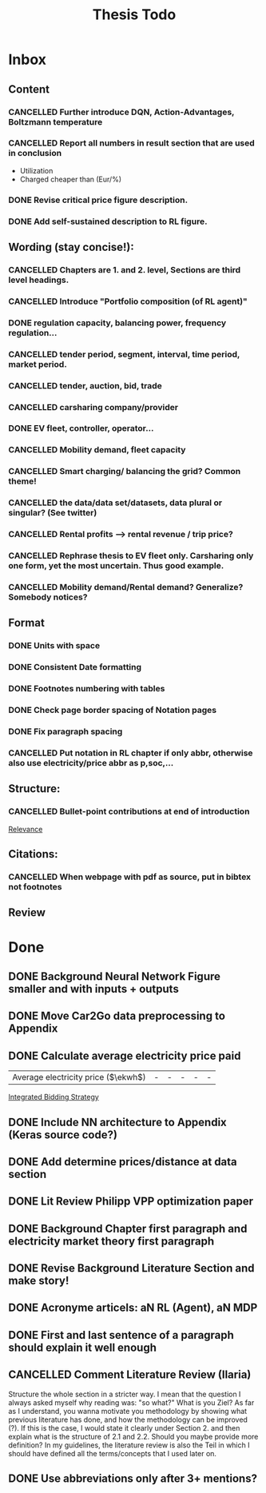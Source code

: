 #+TITLE: Thesis Todo

* Inbox
** Content
*** CANCELLED Further introduce DQN, Action-Advantages, Boltzmann temperature
*** CANCELLED Report all numbers in result section that are used in conclusion
- Utilization
- Charged cheaper than (Eur/%)
*** DONE Revise critical price figure description.
*** DONE Add self-sustained description to RL figure.
** Wording (stay concise!):
*** CANCELLED Chapters are 1. and 2. level, Sections are third level headings.
*** CANCELLED Introduce "Portfolio composition (of RL agent)"
*** DONE regulation capacity, balancing power, frequency regulation...
*** CANCELLED tender period, segment, interval, time period, market period.
*** CANCELLED tender, auction, bid, trade
*** CANCELLED carsharing company/provider
*** DONE EV fleet, controller, operator...
*** CANCELLED Mobility demand, fleet capacity
*** CANCELLED Smart charging/ balancing the grid? Common theme!
*** CANCELLED the data/data set/datasets, data plural or singular? (See twitter)
*** CANCELLED Rental profits --> rental revenue / trip price?
*** CANCELLED Rephrase thesis to EV fleet only. Carsharing only one form, yet the most uncertain. Thus good example.
*** CANCELLED Mobility demand/Rental demand? Generalize? Somebody notices?
** Format
*** DONE Units with space
*** DONE Consistent Date formatting
*** DONE Footnotes numbering with tables
*** DONE Check page border spacing of Notation pages
*** DONE Fix paragraph spacing
*** CANCELLED Put notation in RL chapter if only abbr, otherwise also use electricity/price abbr as p,soc,...
** Structure:
*** CANCELLED Bullet-point contributions at end of introduction

[[file:~/uni/ma-thesis/chapters/introduction.org::#%20TODO:%20Bullet-point%20contributions][Relevance]]
** Citations:
*** CANCELLED When webpage with pdf as source, put in bibtex not footnotes
** Review
* Done
** DONE Background Neural Network Figure smaller and with inputs + outputs
** DONE Move Car2Go data preprocessing to Appendix
** DONE Calculate average electricity price paid
| Average electricity price ($\ekwh$) |                                - |                               - |                                 - |                                  - |                                      - |

[[file:~/uni/ma-thesis/thesis.org::|%20|%20\thead{Balancing\\(risk-averse)}%20|%20\thead{Intraday\\(risk-averse)}%20|%20\thead{Integrated\\(risk-averse)}%20|%20\thead{Integrated\\(risk-seeking)}%20|%20\thead{Integrated\\(full%20information)}%20|%20|-------------------------------------+----------------------------------+---------------------------------+-----------------------------------+------------------------------------+----------------------------------------|%20|-------------------------------------+----------------------------------+---------------------------------+-----------------------------------+------------------------------------+----------------------------------------|%20|%20VPP%20utilization%20(%25)%20|%2039%20|%2047%20|%2062%20|%2081%20|%2071%20|%20|%20Energy%20bought%20(MWh)%20|%20803%20|%20985%20|%201292%20|%201681%20|%201473%20|%20|%20Energy%20charged%20regularly%20(MWh)%20|%201278%20|%201096%20|%20789%20|%20400%20|%20608%20|%20|%20Lost%20rental%20profits%20(1000%20\eur)%20|%200%20|%200%20|%200%20|%2015.47%20|%200%20|%20|%20No.%20Lost%20rentals%20|%200%20|%200%20|%200%20|%201237%20|%200%20|%20|%20Imbalances%20(MWh)%20|%200%20|%200%20|%200%20|%20\textcolor{red}{1.01}%20|%200%20|%20|%20Average%20electricity%20price%20($\ekwh$)%20|%20-%20|%20-%20|%20-%20|%20-%20|%20-%20|%20|%20Gross%20profit%20increase%20(1000%20\eur)%20|%2043.62%20|%2045.08%20|%20*67.04*%20|%20*72.51*%20|%2077.36%20|%20|-------------------------------------+----------------------------------+---------------------------------+-----------------------------------+------------------------------------+----------------------------------------|%20|-------------------------------------+----------------------------------+---------------------------------+-----------------------------------+------------------------------------+----------------------------------------|][Integrated Bidding Strategy]]
** DONE Include NN architecture to Appendix (Keras source code?)
** DONE Add determine prices/distance at data section
** DONE Lit Review Philipp VPP optimization paper
** DONE Background Chapter first paragraph and electricity market theory first paragraph
** DONE Revise Background Literature Section and make story!
** DONE Acronyme articels: aN RL (Agent), aN MDP
** DONE First and last sentence of a paragraph should explain it well enough
** CANCELLED Comment Literature Review (Ilaria)
Structure the whole section in a stricter way. I mean that the question I always
asked myself why reading was: "so what?" What is you Ziel? As far as I
understand, you wanna motivate you methodology by showing what previous
literature has done, and how the methodology can be improved (?). If this is the
case, I would state it clearly under Section 2. and then explain what is the
structure of 2.1 and 2.2.
Should you maybe provide more definition? In my guidelines, the literature
review is also the Teil in which I should have defined all the terms/concepts
that I used later on.
** DONE Use abbreviations only after 3+ mentions?
